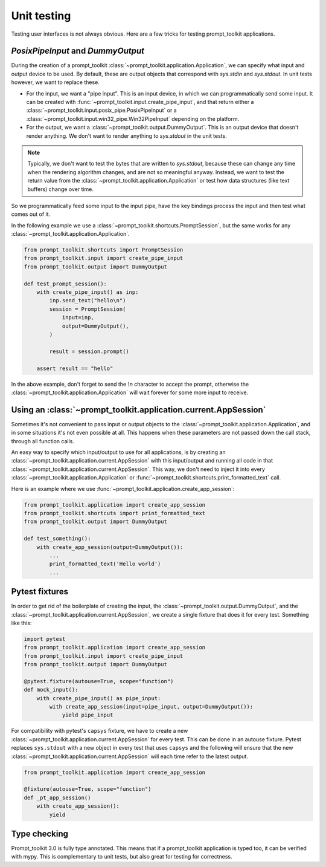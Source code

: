 .. _unit_testing:

Unit testing
============

Testing user interfaces is not always obvious. Here are a few tricks for
testing prompt_toolkit applications.


`PosixPipeInput` and `DummyOutput`
----------------------------------

During the creation of a prompt_toolkit
:class:`~prompt_toolkit.application.Application`, we can specify what input and
output device to be used. By default, these are output objects that correspond
with `sys.stdin` and `sys.stdout`. In unit tests however, we want to replace
these.

- For the input, we want a "pipe input". This is an input device, in which we
  can programmatically send some input. It can be created with
  :func:`~prompt_toolkit.input.create_pipe_input`, and that return either a
  :class:`~prompt_toolkit.input.posix_pipe.PosixPipeInput` or a
  :class:`~prompt_toolkit.input.win32_pipe.Win32PipeInput` depending on the
  platform.
- For the output, we want a :class:`~prompt_toolkit.output.DummyOutput`. This is
  an output device that doesn't render anything. We don't want to render
  anything to `sys.stdout` in the unit tests.

.. note::

    Typically, we don't want to test the bytes that are written to
    `sys.stdout`, because these can change any time when the rendering
    algorithm changes, and are not so meaningful anyway. Instead, we want to
    test the return value from the
    :class:`~prompt_toolkit.application.Application` or test how data
    structures (like text buffers) change over time.

So we programmatically feed some input to the input pipe, have the key
bindings process the input and then test what comes out of it. 

In the following example we use a
:class:`~prompt_toolkit.shortcuts.PromptSession`, but the same works for any
:class:`~prompt_toolkit.application.Application`.

.. code:: python

    from prompt_toolkit.shortcuts import PromptSession
    from prompt_toolkit.input import create_pipe_input
    from prompt_toolkit.output import DummyOutput

    def test_prompt_session():
        with create_pipe_input() as inp:
            inp.send_text("hello\n")
            session = PromptSession(
                input=inp,
                output=DummyOutput(),
            )

            result = session.prompt()

        assert result == "hello"

In the above example, don't forget to send the `\\n` character to accept the
prompt, otherwise the :class:`~prompt_toolkit.application.Application` will
wait forever for some more input to receive.

Using an :class:`~prompt_toolkit.application.current.AppSession`
----------------------------------------------------------------

Sometimes it's not convenient to pass input or output objects to the
:class:`~prompt_toolkit.application.Application`, and in some situations it's
not even possible at all.
This happens when these parameters are not passed down the call stack, through
all function calls.

An easy way to specify which input/output to use for all applications, is by
creating an :class:`~prompt_toolkit.application.current.AppSession` with this
input/output and running all code in that
:class:`~prompt_toolkit.application.current.AppSession`. This way, we don't
need to inject it into every :class:`~prompt_toolkit.application.Application`
or :func:`~prompt_toolkit.shortcuts.print_formatted_text` call.

Here is an example where we use
:func:`~prompt_toolkit.application.create_app_session`:

.. code:: python

    from prompt_toolkit.application import create_app_session
    from prompt_toolkit.shortcuts import print_formatted_text
    from prompt_toolkit.output import DummyOutput

    def test_something():
        with create_app_session(output=DummyOutput()):
            ...
            print_formatted_text('Hello world')
            ...

Pytest fixtures
---------------

In order to get rid of the boilerplate of creating the input, the
:class:`~prompt_toolkit.output.DummyOutput`, and the
:class:`~prompt_toolkit.application.current.AppSession`, we create a
single fixture that does it for every test. Something like this:

.. code:: python

    import pytest
    from prompt_toolkit.application import create_app_session
    from prompt_toolkit.input import create_pipe_input
    from prompt_toolkit.output import DummyOutput

    @pytest.fixture(autouse=True, scope="function")
    def mock_input():
        with create_pipe_input() as pipe_input:
            with create_app_session(input=pipe_input, output=DummyOutput()):
                yield pipe_input

For compatibility with pytest's ``capsys`` fixture, we have to create a new
:class:`~prompt_toolkit.application.current.AppSession` for every test. This
can be done in an autouse fixture. Pytest replaces ``sys.stdout`` with a new
object in every test that uses ``capsys`` and the following will ensure that
the new :class:`~prompt_toolkit.application.current.AppSession` will each time
refer to the latest output.

.. code:: python

    from prompt_toolkit.application import create_app_session

    @fixture(autouse=True, scope="function")
    def _pt_app_session()
        with create_app_session():
            yield

Type checking
-------------

Prompt_toolkit 3.0 is fully type annotated. This means that if a
prompt_toolkit application is typed too, it can be verified with mypy. This is
complementary to unit tests, but also great for testing for correctness.
